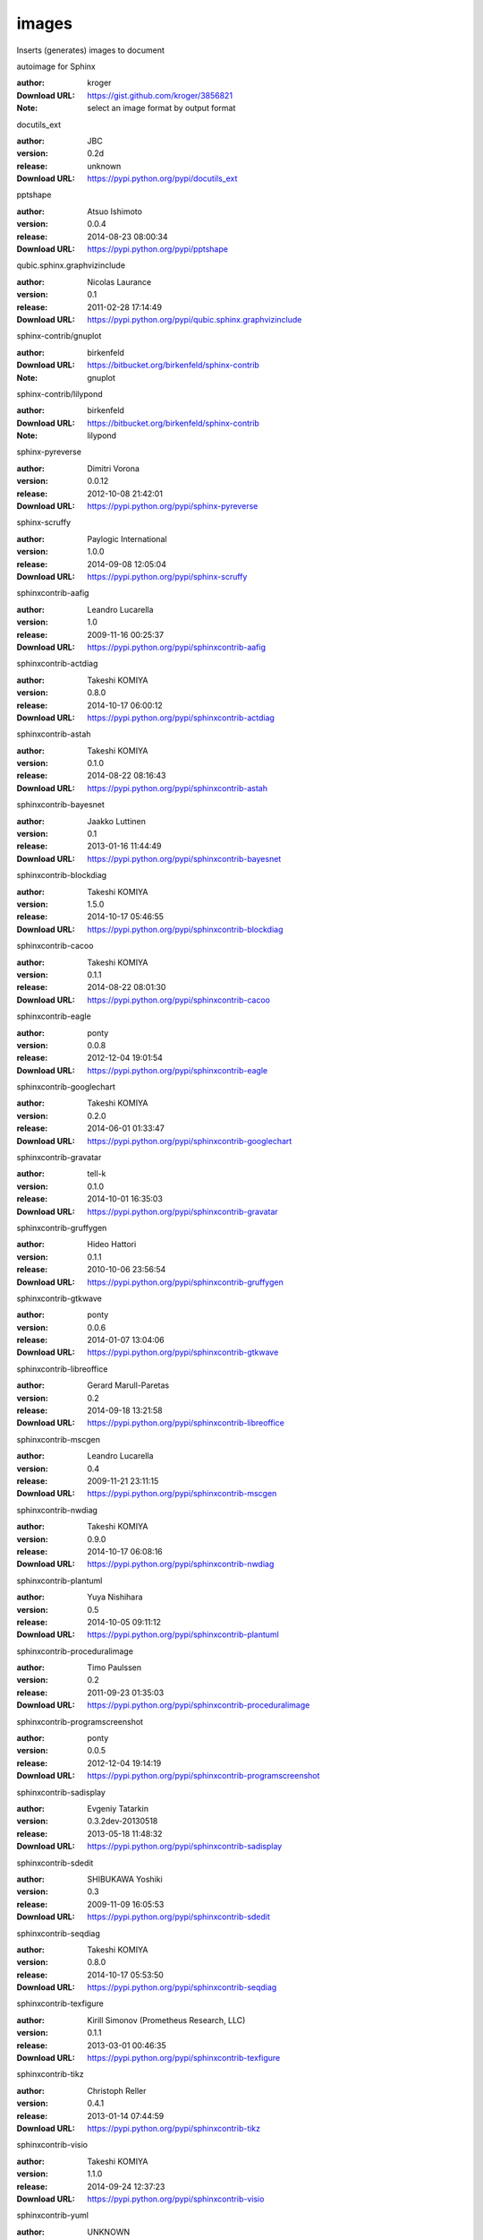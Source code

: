 images
======

Inserts (generates) images to document

.. role:: extension-name


.. container:: sphinx-extension github

   :extension-name:`autoimage for Sphinx`

   :author:  kroger
   :Download URL: https://gist.github.com/kroger/3856821
   :Note: select an image format by output format

.. container:: sphinx-extension PyPI

   :extension-name:`docutils_ext`
   |docutils_ext-py_versions| |docutils_ext-download|

   :author:  JBC
   :version: 0.2d
   :release: unknown
   :Download URL: https://pypi.python.org/pypi/docutils_ext

   .. |docutils_ext-py_versions| image:: https://pypip.in/py_versions/docutils_ext/badge.svg
      :target: https://pypi.python.org/pypi/docutils_ext/
      :alt: Latest Version

   .. |docutils_ext-download| image:: https://pypip.in/download/docutils_ext/badge.svg
      :target: https://pypi.python.org/pypi/docutils_ext/
      :alt: Downloads

.. container:: sphinx-extension PyPI

   :extension-name:`pptshape`
   |pptshape-py_versions| |pptshape-download|

   :author:  Atsuo Ishimoto
   :version: 0.0.4
   :release: 2014-08-23 08:00:34
   :Download URL: https://pypi.python.org/pypi/pptshape

   .. |pptshape-py_versions| image:: https://pypip.in/py_versions/pptshape/badge.svg
      :target: https://pypi.python.org/pypi/pptshape/
      :alt: Latest Version

   .. |pptshape-download| image:: https://pypip.in/download/pptshape/badge.svg
      :target: https://pypi.python.org/pypi/pptshape/
      :alt: Downloads

.. container:: sphinx-extension PyPI

   :extension-name:`qubic.sphinx.graphvizinclude`
   |qubic.sphinx.graphvizinclude-py_versions| |qubic.sphinx.graphvizinclude-download|

   :author:  Nicolas Laurance
   :version: 0.1
   :release: 2011-02-28 17:14:49
   :Download URL: https://pypi.python.org/pypi/qubic.sphinx.graphvizinclude

   .. |qubic.sphinx.graphvizinclude-py_versions| image:: https://pypip.in/py_versions/qubic.sphinx.graphvizinclude/badge.svg
      :target: https://pypi.python.org/pypi/qubic.sphinx.graphvizinclude/
      :alt: Latest Version

   .. |qubic.sphinx.graphvizinclude-download| image:: https://pypip.in/download/qubic.sphinx.graphvizinclude/badge.svg
      :target: https://pypi.python.org/pypi/qubic.sphinx.graphvizinclude/
      :alt: Downloads

.. container:: sphinx-extension bitbucket

   :extension-name:`sphinx-contrib/gnuplot`

   :author:  birkenfeld
   :Download URL: https://bitbucket.org/birkenfeld/sphinx-contrib
   :Note: gnuplot

.. container:: sphinx-extension bitbucket

   :extension-name:`sphinx-contrib/lilypond`

   :author:  birkenfeld
   :Download URL: https://bitbucket.org/birkenfeld/sphinx-contrib
   :Note: lilypond

.. container:: sphinx-extension PyPI

   :extension-name:`sphinx-pyreverse`
   |sphinx-pyreverse-py_versions| |sphinx-pyreverse-download|

   :author:  Dimitri Vorona
   :version: 0.0.12
   :release: 2012-10-08 21:42:01
   :Download URL: https://pypi.python.org/pypi/sphinx-pyreverse

   .. |sphinx-pyreverse-py_versions| image:: https://pypip.in/py_versions/sphinx-pyreverse/badge.svg
      :target: https://pypi.python.org/pypi/sphinx-pyreverse/
      :alt: Latest Version

   .. |sphinx-pyreverse-download| image:: https://pypip.in/download/sphinx-pyreverse/badge.svg
      :target: https://pypi.python.org/pypi/sphinx-pyreverse/
      :alt: Downloads

.. container:: sphinx-extension PyPI

   :extension-name:`sphinx-scruffy`
   |sphinx-scruffy-py_versions| |sphinx-scruffy-download|

   :author:  Paylogic International
   :version: 1.0.0
   :release: 2014-09-08 12:05:04
   :Download URL: https://pypi.python.org/pypi/sphinx-scruffy

   .. |sphinx-scruffy-py_versions| image:: https://pypip.in/py_versions/sphinx-scruffy/badge.svg
      :target: https://pypi.python.org/pypi/sphinx-scruffy/
      :alt: Latest Version

   .. |sphinx-scruffy-download| image:: https://pypip.in/download/sphinx-scruffy/badge.svg
      :target: https://pypi.python.org/pypi/sphinx-scruffy/
      :alt: Downloads

.. container:: sphinx-extension PyPI

   :extension-name:`sphinxcontrib-aafig`
   |sphinxcontrib-aafig-py_versions| |sphinxcontrib-aafig-download|

   :author:  Leandro Lucarella
   :version: 1.0
   :release: 2009-11-16 00:25:37
   :Download URL: https://pypi.python.org/pypi/sphinxcontrib-aafig

   .. |sphinxcontrib-aafig-py_versions| image:: https://pypip.in/py_versions/sphinxcontrib-aafig/badge.svg
      :target: https://pypi.python.org/pypi/sphinxcontrib-aafig/
      :alt: Latest Version

   .. |sphinxcontrib-aafig-download| image:: https://pypip.in/download/sphinxcontrib-aafig/badge.svg
      :target: https://pypi.python.org/pypi/sphinxcontrib-aafig/
      :alt: Downloads

.. container:: sphinx-extension PyPI

   :extension-name:`sphinxcontrib-actdiag`
   |sphinxcontrib-actdiag-py_versions| |sphinxcontrib-actdiag-download|

   :author:  Takeshi KOMIYA
   :version: 0.8.0
   :release: 2014-10-17 06:00:12
   :Download URL: https://pypi.python.org/pypi/sphinxcontrib-actdiag

   .. |sphinxcontrib-actdiag-py_versions| image:: https://pypip.in/py_versions/sphinxcontrib-actdiag/badge.svg
      :target: https://pypi.python.org/pypi/sphinxcontrib-actdiag/
      :alt: Latest Version

   .. |sphinxcontrib-actdiag-download| image:: https://pypip.in/download/sphinxcontrib-actdiag/badge.svg
      :target: https://pypi.python.org/pypi/sphinxcontrib-actdiag/
      :alt: Downloads

.. container:: sphinx-extension PyPI

   :extension-name:`sphinxcontrib-astah`
   |sphinxcontrib-astah-py_versions| |sphinxcontrib-astah-download|

   :author:  Takeshi KOMIYA
   :version: 0.1.0
   :release: 2014-08-22 08:16:43
   :Download URL: https://pypi.python.org/pypi/sphinxcontrib-astah

   .. |sphinxcontrib-astah-py_versions| image:: https://pypip.in/py_versions/sphinxcontrib-astah/badge.svg
      :target: https://pypi.python.org/pypi/sphinxcontrib-astah/
      :alt: Latest Version

   .. |sphinxcontrib-astah-download| image:: https://pypip.in/download/sphinxcontrib-astah/badge.svg
      :target: https://pypi.python.org/pypi/sphinxcontrib-astah/
      :alt: Downloads

.. container:: sphinx-extension PyPI

   :extension-name:`sphinxcontrib-bayesnet`
   |sphinxcontrib-bayesnet-py_versions| |sphinxcontrib-bayesnet-download|

   :author:  Jaakko Luttinen
   :version: 0.1
   :release: 2013-01-16 11:44:49
   :Download URL: https://pypi.python.org/pypi/sphinxcontrib-bayesnet

   .. |sphinxcontrib-bayesnet-py_versions| image:: https://pypip.in/py_versions/sphinxcontrib-bayesnet/badge.svg
      :target: https://pypi.python.org/pypi/sphinxcontrib-bayesnet/
      :alt: Latest Version

   .. |sphinxcontrib-bayesnet-download| image:: https://pypip.in/download/sphinxcontrib-bayesnet/badge.svg
      :target: https://pypi.python.org/pypi/sphinxcontrib-bayesnet/
      :alt: Downloads

.. container:: sphinx-extension PyPI

   :extension-name:`sphinxcontrib-blockdiag`
   |sphinxcontrib-blockdiag-py_versions| |sphinxcontrib-blockdiag-download|

   :author:  Takeshi KOMIYA
   :version: 1.5.0
   :release: 2014-10-17 05:46:55
   :Download URL: https://pypi.python.org/pypi/sphinxcontrib-blockdiag

   .. |sphinxcontrib-blockdiag-py_versions| image:: https://pypip.in/py_versions/sphinxcontrib-blockdiag/badge.svg
      :target: https://pypi.python.org/pypi/sphinxcontrib-blockdiag/
      :alt: Latest Version

   .. |sphinxcontrib-blockdiag-download| image:: https://pypip.in/download/sphinxcontrib-blockdiag/badge.svg
      :target: https://pypi.python.org/pypi/sphinxcontrib-blockdiag/
      :alt: Downloads

.. container:: sphinx-extension PyPI

   :extension-name:`sphinxcontrib-cacoo`
   |sphinxcontrib-cacoo-py_versions| |sphinxcontrib-cacoo-download|

   :author:  Takeshi KOMIYA
   :version: 0.1.1
   :release: 2014-08-22 08:01:30
   :Download URL: https://pypi.python.org/pypi/sphinxcontrib-cacoo

   .. |sphinxcontrib-cacoo-py_versions| image:: https://pypip.in/py_versions/sphinxcontrib-cacoo/badge.svg
      :target: https://pypi.python.org/pypi/sphinxcontrib-cacoo/
      :alt: Latest Version

   .. |sphinxcontrib-cacoo-download| image:: https://pypip.in/download/sphinxcontrib-cacoo/badge.svg
      :target: https://pypi.python.org/pypi/sphinxcontrib-cacoo/
      :alt: Downloads

.. container:: sphinx-extension PyPI

   :extension-name:`sphinxcontrib-eagle`
   |sphinxcontrib-eagle-py_versions| |sphinxcontrib-eagle-download|

   :author:  ponty
   :version: 0.0.8
   :release: 2012-12-04 19:01:54
   :Download URL: https://pypi.python.org/pypi/sphinxcontrib-eagle

   .. |sphinxcontrib-eagle-py_versions| image:: https://pypip.in/py_versions/sphinxcontrib-eagle/badge.svg
      :target: https://pypi.python.org/pypi/sphinxcontrib-eagle/
      :alt: Latest Version

   .. |sphinxcontrib-eagle-download| image:: https://pypip.in/download/sphinxcontrib-eagle/badge.svg
      :target: https://pypi.python.org/pypi/sphinxcontrib-eagle/
      :alt: Downloads

.. container:: sphinx-extension PyPI

   :extension-name:`sphinxcontrib-googlechart`
   |sphinxcontrib-googlechart-py_versions| |sphinxcontrib-googlechart-download|

   :author:  Takeshi KOMIYA
   :version: 0.2.0
   :release: 2014-06-01 01:33:47
   :Download URL: https://pypi.python.org/pypi/sphinxcontrib-googlechart

   .. |sphinxcontrib-googlechart-py_versions| image:: https://pypip.in/py_versions/sphinxcontrib-googlechart/badge.svg
      :target: https://pypi.python.org/pypi/sphinxcontrib-googlechart/
      :alt: Latest Version

   .. |sphinxcontrib-googlechart-download| image:: https://pypip.in/download/sphinxcontrib-googlechart/badge.svg
      :target: https://pypi.python.org/pypi/sphinxcontrib-googlechart/
      :alt: Downloads

.. container:: sphinx-extension PyPI

   :extension-name:`sphinxcontrib-gravatar`
   |sphinxcontrib-gravatar-py_versions| |sphinxcontrib-gravatar-download|

   :author:  tell-k
   :version: 0.1.0
   :release: 2014-10-01 16:35:03
   :Download URL: https://pypi.python.org/pypi/sphinxcontrib-gravatar

   .. |sphinxcontrib-gravatar-py_versions| image:: https://pypip.in/py_versions/sphinxcontrib-gravatar/badge.svg
      :target: https://pypi.python.org/pypi/sphinxcontrib-gravatar/
      :alt: Latest Version

   .. |sphinxcontrib-gravatar-download| image:: https://pypip.in/download/sphinxcontrib-gravatar/badge.svg
      :target: https://pypi.python.org/pypi/sphinxcontrib-gravatar/
      :alt: Downloads

.. container:: sphinx-extension PyPI

   :extension-name:`sphinxcontrib-gruffygen`
   |sphinxcontrib-gruffygen-py_versions| |sphinxcontrib-gruffygen-download|

   :author:  Hideo Hattori
   :version: 0.1.1
   :release: 2010-10-06 23:56:54
   :Download URL: https://pypi.python.org/pypi/sphinxcontrib-gruffygen

   .. |sphinxcontrib-gruffygen-py_versions| image:: https://pypip.in/py_versions/sphinxcontrib-gruffygen/badge.svg
      :target: https://pypi.python.org/pypi/sphinxcontrib-gruffygen/
      :alt: Latest Version

   .. |sphinxcontrib-gruffygen-download| image:: https://pypip.in/download/sphinxcontrib-gruffygen/badge.svg
      :target: https://pypi.python.org/pypi/sphinxcontrib-gruffygen/
      :alt: Downloads

.. container:: sphinx-extension PyPI

   :extension-name:`sphinxcontrib-gtkwave`
   |sphinxcontrib-gtkwave-py_versions| |sphinxcontrib-gtkwave-download|

   :author:  ponty
   :version: 0.0.6
   :release: 2014-01-07 13:04:06
   :Download URL: https://pypi.python.org/pypi/sphinxcontrib-gtkwave

   .. |sphinxcontrib-gtkwave-py_versions| image:: https://pypip.in/py_versions/sphinxcontrib-gtkwave/badge.svg
      :target: https://pypi.python.org/pypi/sphinxcontrib-gtkwave/
      :alt: Latest Version

   .. |sphinxcontrib-gtkwave-download| image:: https://pypip.in/download/sphinxcontrib-gtkwave/badge.svg
      :target: https://pypi.python.org/pypi/sphinxcontrib-gtkwave/
      :alt: Downloads

.. container:: sphinx-extension PyPI

   :extension-name:`sphinxcontrib-libreoffice`
   |sphinxcontrib-libreoffice-py_versions| |sphinxcontrib-libreoffice-download|

   :author:  Gerard Marull-Paretas
   :version: 0.2
   :release: 2014-09-18 13:21:58
   :Download URL: https://pypi.python.org/pypi/sphinxcontrib-libreoffice

   .. |sphinxcontrib-libreoffice-py_versions| image:: https://pypip.in/py_versions/sphinxcontrib-libreoffice/badge.svg
      :target: https://pypi.python.org/pypi/sphinxcontrib-libreoffice/
      :alt: Latest Version

   .. |sphinxcontrib-libreoffice-download| image:: https://pypip.in/download/sphinxcontrib-libreoffice/badge.svg
      :target: https://pypi.python.org/pypi/sphinxcontrib-libreoffice/
      :alt: Downloads

.. container:: sphinx-extension PyPI

   :extension-name:`sphinxcontrib-mscgen`
   |sphinxcontrib-mscgen-py_versions| |sphinxcontrib-mscgen-download|

   :author:  Leandro Lucarella
   :version: 0.4
   :release: 2009-11-21 23:11:15
   :Download URL: https://pypi.python.org/pypi/sphinxcontrib-mscgen

   .. |sphinxcontrib-mscgen-py_versions| image:: https://pypip.in/py_versions/sphinxcontrib-mscgen/badge.svg
      :target: https://pypi.python.org/pypi/sphinxcontrib-mscgen/
      :alt: Latest Version

   .. |sphinxcontrib-mscgen-download| image:: https://pypip.in/download/sphinxcontrib-mscgen/badge.svg
      :target: https://pypi.python.org/pypi/sphinxcontrib-mscgen/
      :alt: Downloads

.. container:: sphinx-extension PyPI

   :extension-name:`sphinxcontrib-nwdiag`
   |sphinxcontrib-nwdiag-py_versions| |sphinxcontrib-nwdiag-download|

   :author:  Takeshi KOMIYA
   :version: 0.9.0
   :release: 2014-10-17 06:08:16
   :Download URL: https://pypi.python.org/pypi/sphinxcontrib-nwdiag

   .. |sphinxcontrib-nwdiag-py_versions| image:: https://pypip.in/py_versions/sphinxcontrib-nwdiag/badge.svg
      :target: https://pypi.python.org/pypi/sphinxcontrib-nwdiag/
      :alt: Latest Version

   .. |sphinxcontrib-nwdiag-download| image:: https://pypip.in/download/sphinxcontrib-nwdiag/badge.svg
      :target: https://pypi.python.org/pypi/sphinxcontrib-nwdiag/
      :alt: Downloads

.. container:: sphinx-extension PyPI

   :extension-name:`sphinxcontrib-plantuml`
   |sphinxcontrib-plantuml-py_versions| |sphinxcontrib-plantuml-download|

   :author:  Yuya Nishihara
   :version: 0.5
   :release: 2014-10-05 09:11:12
   :Download URL: https://pypi.python.org/pypi/sphinxcontrib-plantuml

   .. |sphinxcontrib-plantuml-py_versions| image:: https://pypip.in/py_versions/sphinxcontrib-plantuml/badge.svg
      :target: https://pypi.python.org/pypi/sphinxcontrib-plantuml/
      :alt: Latest Version

   .. |sphinxcontrib-plantuml-download| image:: https://pypip.in/download/sphinxcontrib-plantuml/badge.svg
      :target: https://pypi.python.org/pypi/sphinxcontrib-plantuml/
      :alt: Downloads

.. container:: sphinx-extension PyPI

   :extension-name:`sphinxcontrib-proceduralimage`
   |sphinxcontrib-proceduralimage-py_versions| |sphinxcontrib-proceduralimage-download|

   :author:  Timo Paulssen
   :version: 0.2
   :release: 2011-09-23 01:35:03
   :Download URL: https://pypi.python.org/pypi/sphinxcontrib-proceduralimage

   .. |sphinxcontrib-proceduralimage-py_versions| image:: https://pypip.in/py_versions/sphinxcontrib-proceduralimage/badge.svg
      :target: https://pypi.python.org/pypi/sphinxcontrib-proceduralimage/
      :alt: Latest Version

   .. |sphinxcontrib-proceduralimage-download| image:: https://pypip.in/download/sphinxcontrib-proceduralimage/badge.svg
      :target: https://pypi.python.org/pypi/sphinxcontrib-proceduralimage/
      :alt: Downloads

.. container:: sphinx-extension PyPI

   :extension-name:`sphinxcontrib-programscreenshot`
   |sphinxcontrib-programscreenshot-py_versions| |sphinxcontrib-programscreenshot-download|

   :author:  ponty
   :version: 0.0.5
   :release: 2012-12-04 19:14:19
   :Download URL: https://pypi.python.org/pypi/sphinxcontrib-programscreenshot

   .. |sphinxcontrib-programscreenshot-py_versions| image:: https://pypip.in/py_versions/sphinxcontrib-programscreenshot/badge.svg
      :target: https://pypi.python.org/pypi/sphinxcontrib-programscreenshot/
      :alt: Latest Version

   .. |sphinxcontrib-programscreenshot-download| image:: https://pypip.in/download/sphinxcontrib-programscreenshot/badge.svg
      :target: https://pypi.python.org/pypi/sphinxcontrib-programscreenshot/
      :alt: Downloads

.. container:: sphinx-extension PyPI

   :extension-name:`sphinxcontrib-sadisplay`
   |sphinxcontrib-sadisplay-py_versions| |sphinxcontrib-sadisplay-download|

   :author:  Evgeniy Tatarkin
   :version: 0.3.2dev-20130518
   :release: 2013-05-18 11:48:32
   :Download URL: https://pypi.python.org/pypi/sphinxcontrib-sadisplay

   .. |sphinxcontrib-sadisplay-py_versions| image:: https://pypip.in/py_versions/sphinxcontrib-sadisplay/badge.svg
      :target: https://pypi.python.org/pypi/sphinxcontrib-sadisplay/
      :alt: Latest Version

   .. |sphinxcontrib-sadisplay-download| image:: https://pypip.in/download/sphinxcontrib-sadisplay/badge.svg
      :target: https://pypi.python.org/pypi/sphinxcontrib-sadisplay/
      :alt: Downloads

.. container:: sphinx-extension PyPI

   :extension-name:`sphinxcontrib-sdedit`
   |sphinxcontrib-sdedit-py_versions| |sphinxcontrib-sdedit-download|

   :author:  SHIBUKAWA Yoshiki
   :version: 0.3
   :release: 2009-11-09 16:05:53
   :Download URL: https://pypi.python.org/pypi/sphinxcontrib-sdedit

   .. |sphinxcontrib-sdedit-py_versions| image:: https://pypip.in/py_versions/sphinxcontrib-sdedit/badge.svg
      :target: https://pypi.python.org/pypi/sphinxcontrib-sdedit/
      :alt: Latest Version

   .. |sphinxcontrib-sdedit-download| image:: https://pypip.in/download/sphinxcontrib-sdedit/badge.svg
      :target: https://pypi.python.org/pypi/sphinxcontrib-sdedit/
      :alt: Downloads

.. container:: sphinx-extension PyPI

   :extension-name:`sphinxcontrib-seqdiag`
   |sphinxcontrib-seqdiag-py_versions| |sphinxcontrib-seqdiag-download|

   :author:  Takeshi KOMIYA
   :version: 0.8.0
   :release: 2014-10-17 05:53:50
   :Download URL: https://pypi.python.org/pypi/sphinxcontrib-seqdiag

   .. |sphinxcontrib-seqdiag-py_versions| image:: https://pypip.in/py_versions/sphinxcontrib-seqdiag/badge.svg
      :target: https://pypi.python.org/pypi/sphinxcontrib-seqdiag/
      :alt: Latest Version

   .. |sphinxcontrib-seqdiag-download| image:: https://pypip.in/download/sphinxcontrib-seqdiag/badge.svg
      :target: https://pypi.python.org/pypi/sphinxcontrib-seqdiag/
      :alt: Downloads

.. container:: sphinx-extension PyPI

   :extension-name:`sphinxcontrib-texfigure`
   |sphinxcontrib-texfigure-py_versions| |sphinxcontrib-texfigure-download|

   :author:  Kirill Simonov (Prometheus Research, LLC)
   :version: 0.1.1
   :release: 2013-03-01 00:46:35
   :Download URL: https://pypi.python.org/pypi/sphinxcontrib-texfigure

   .. |sphinxcontrib-texfigure-py_versions| image:: https://pypip.in/py_versions/sphinxcontrib-texfigure/badge.svg
      :target: https://pypi.python.org/pypi/sphinxcontrib-texfigure/
      :alt: Latest Version

   .. |sphinxcontrib-texfigure-download| image:: https://pypip.in/download/sphinxcontrib-texfigure/badge.svg
      :target: https://pypi.python.org/pypi/sphinxcontrib-texfigure/
      :alt: Downloads

.. container:: sphinx-extension PyPI

   :extension-name:`sphinxcontrib-tikz`
   |sphinxcontrib-tikz-py_versions| |sphinxcontrib-tikz-download|

   :author:  Christoph Reller
   :version: 0.4.1
   :release: 2013-01-14 07:44:59
   :Download URL: https://pypi.python.org/pypi/sphinxcontrib-tikz

   .. |sphinxcontrib-tikz-py_versions| image:: https://pypip.in/py_versions/sphinxcontrib-tikz/badge.svg
      :target: https://pypi.python.org/pypi/sphinxcontrib-tikz/
      :alt: Latest Version

   .. |sphinxcontrib-tikz-download| image:: https://pypip.in/download/sphinxcontrib-tikz/badge.svg
      :target: https://pypi.python.org/pypi/sphinxcontrib-tikz/
      :alt: Downloads

.. container:: sphinx-extension PyPI

   :extension-name:`sphinxcontrib-visio`
   |sphinxcontrib-visio-py_versions| |sphinxcontrib-visio-download|

   :author:  Takeshi KOMIYA
   :version: 1.1.0
   :release: 2014-09-24 12:37:23
   :Download URL: https://pypi.python.org/pypi/sphinxcontrib-visio

   .. |sphinxcontrib-visio-py_versions| image:: https://pypip.in/py_versions/sphinxcontrib-visio/badge.svg
      :target: https://pypi.python.org/pypi/sphinxcontrib-visio/
      :alt: Latest Version

   .. |sphinxcontrib-visio-download| image:: https://pypip.in/download/sphinxcontrib-visio/badge.svg
      :target: https://pypi.python.org/pypi/sphinxcontrib-visio/
      :alt: Downloads

.. container:: sphinx-extension PyPI

   :extension-name:`sphinxcontrib-yuml`
   |sphinxcontrib-yuml-py_versions| |sphinxcontrib-yuml-download|

   :author:  UNKNOWN
   :version: 0.3.1
   :release: 2013-11-19 21:11:24
   :Download URL: https://pypi.python.org/pypi/sphinxcontrib-yuml

   .. |sphinxcontrib-yuml-py_versions| image:: https://pypip.in/py_versions/sphinxcontrib-yuml/badge.svg
      :target: https://pypi.python.org/pypi/sphinxcontrib-yuml/
      :alt: Latest Version

   .. |sphinxcontrib-yuml-download| image:: https://pypip.in/download/sphinxcontrib-yuml/badge.svg
      :target: https://pypi.python.org/pypi/sphinxcontrib-yuml/
      :alt: Downloads

.. container:: sphinx-extension PyPI

   :extension-name:`sphinxjp-tk0miya`
   |sphinxjp-tk0miya-py_versions| |sphinxjp-tk0miya-download|

   :author:  WAKAYAMA Shirou
   :version: 0.0.4
   :release: 2014-06-16 05:23:13
   :Download URL: https://pypi.python.org/pypi/sphinxjp-tk0miya

   .. |sphinxjp-tk0miya-py_versions| image:: https://pypip.in/py_versions/sphinxjp-tk0miya/badge.svg
      :target: https://pypi.python.org/pypi/sphinxjp-tk0miya/
      :alt: Latest Version

   .. |sphinxjp-tk0miya-download| image:: https://pypip.in/download/sphinxjp-tk0miya/badge.svg
      :target: https://pypi.python.org/pypi/sphinxjp-tk0miya/
      :alt: Downloads
